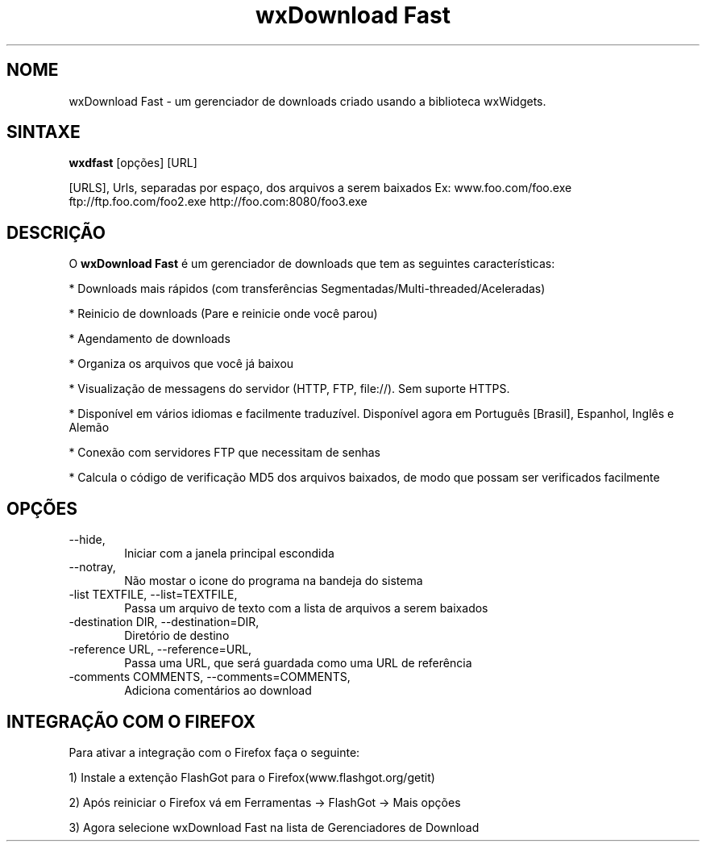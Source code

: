 .\" 
.TH "wxDownload Fast" "1" "0.3.0" "Max Velasques" ""
.SH "NOME"
wxDownload Fast \- um gerenciador de downloads criado usando a biblioteca wxWidgets.

.SH "SINTAXE"
.B wxdfast
[opções] [URL]

[URLS],
Urls, separadas por espaço, dos arquivos a serem baixados
Ex: www.foo.com/foo.exe ftp://ftp.foo.com/foo2.exe http://foo.com:8080/foo3.exe

.SH "DESCRIÇÃO"
O
.B wxDownload Fast 
é um gerenciador de downloads que tem as seguintes características:

* Downloads mais rápidos (com transferências Segmentadas/Multi-threaded/Aceleradas)

* Reinicio de downloads (Pare e reinicie onde você parou)

* Agendamento de downloads

* Organiza os arquivos que você já baixou

* Visualização de messagens do servidor (HTTP, FTP, file://). Sem suporte HTTPS.

* Disponível em vários idiomas e facilmente traduzível. Disponível agora em Português [Brasil], Espanhol, Inglês e Alemão

* Conexão com servidores FTP que necessitam de senhas

* Calcula o código de verificação MD5 dos arquivos baixados, de modo que possam ser verificados facilmente

.SH "OPÇÕES"
.TP 6
\-\-hide,
Iniciar com a janela principal escondida

.TP 6
\-\-notray,
Não mostar o icone do programa na bandeja do sistema

.TP 6
\-list TEXTFILE, \-\-list=TEXTFILE,
Passa um arquivo de texto com a lista de arquivos a serem baixados

.TP 6
\-destination DIR, \-\-destination=DIR,
Diretório de destino

.TP 6
\-reference URL, \-\-reference=URL,
Passa uma URL, que será guardada como uma URL de referência

.TP 6
\-comments COMMENTS, \-\-comments=COMMENTS,
Adiciona comentários ao download

.SH "INTEGRAÇÃO COM O FIREFOX"

Para ativar a integração com o Firefox faça o seguinte:

1) Instale a extenção FlashGot para o Firefox(www.flashgot.org/getit)

2) Após reiniciar o Firefox vá em Ferramentas \-> FlashGot \-> Mais opções

3) Agora selecione wxDownload Fast na lista de Gerenciadores de Download
